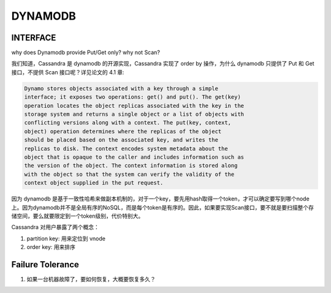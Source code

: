 DYNAMODB
##############


INTERFACE
----------

why does Dynamodb provide Put/Get only? why not Scan?

我们知道，Cassandra 是 dynamodb 的开源实现，Cassandra 实现了 order by 操作，为什么 dynamodb 只提供了 Put 和 Get 接口，不提供 Scan 接口呢？详见论文的 4.1 章:

.. code:: c

  Dynamo stores objects associated with a key through a simple
  interface; it exposes two operations: get() and put(). The get(key)
  operation locates the object replicas associated with the key in the
  storage system and returns a single object or a list of objects with
  conflicting versions along with a context. The put(key, context,
  object) operation determines where the replicas of the object
  should be placed based on the associated key, and writes the
  replicas to disk. The context encodes system metadata about the
  object that is opaque to the caller and includes information such as
  the version of the object. The context information is stored along
  with the object so that the system can verify the validity of the
  context object supplied in the put request.


因为 dynamodb 是基于一致性哈希来做副本机制的，对于一个key，要先用hash取得一个token，才可以确定要写到哪个node上。因为dynamodb并不是全局有序的NoSQL，而是每个token是有序的。因此，如果要实现Scan接口，要不就是要扫描整个存储空间，要么就要限定到一个token级别，代价特别大。

Cassandra 对用户暴露了两个概念：

#. partition key: 用来定位到 vnode
#. order key: 用来排序

Failure Tolerance
-------------------

1. 如果一台机器故障了，要如何恢复，大概要恢复多久？
